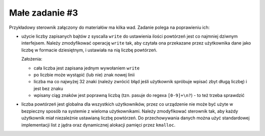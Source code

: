 .. _05-zadanie:

===============
Małe zadanie #3
===============

Przykładowy sterownik załączony do materiałów ma kilka wad. Zadanie polega
na poprawieniu ich:

- użycie liczby zapisanych bajtów z syscalla ``write`` do ustawienia ilości
  powtórzeń jest co najmniej dziwnym interfejsem. Należy zmodyfikować
  operację ``write`` tak, aby czytała ona przekazane przez użytkownika dane
  jako liczbę w formacie dziesiętnym, i ustawiała na nią liczbę powtórzeń.

  Założenia:

  - cała liczba jest zapisana jednym wywołaniem ``write``
  - po liczbie może wystąpić (lub nie) znak nowej linii
  - liczba ma co najwyżej 32 znaki (należy zwrócić błąd jeśli użytkownik
    spróbuje wpisać zbyt długą liczbę) i jest bez znaku
  - wpisany ciąg znaków jest poprawną liczbą (tzn. pasuje do regexa
    ``[0-9]+\n?``) - to też trzeba sprawdzić

- liczba powtórzeń jest globalna dla wszystkich użytkowników, przez co
  urządzenie nie może być użyte w bezpieczny sposób na systemie z wieloma
  użytkownikami. Należy zmodyfikować sterownik tak, aby każdy użytkownik
  miał niezależnie ustawianą liczbę powtórzeń. Do przechowywania danych
  można użyć standardowej implementacji list z jądra oraz dynamicznej
  alokacji pamięci przez ``kmalloc``.
